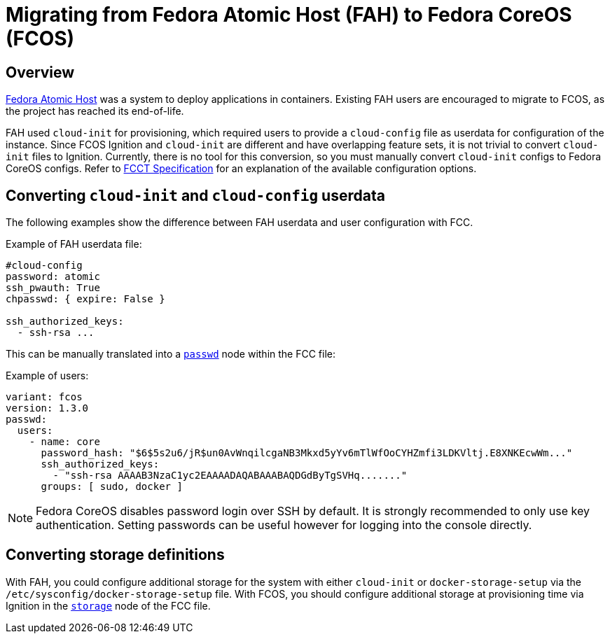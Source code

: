 
= Migrating from Fedora Atomic Host (FAH) to Fedora CoreOS (FCOS)

== Overview

https://www.projectatomic.io/[Fedora Atomic Host] was a system to deploy applications in containers. Existing FAH users are encouraged to migrate to FCOS, as the project has reached its end-of-life.

FAH used `cloud-init` for provisioning, which required users to provide a `cloud-config` file as userdata for configuration of the instance. Since FCOS Ignition and `cloud-init` are different and have overlapping feature sets, it is not trivial to convert `cloud-init` files to Ignition. Currently, there is no tool for this conversion, so you must manually convert `cloud-init` configs to Fedora CoreOS configs. Refer to xref:fcct-config.adoc[FCCT Specification] for an explanation of the available configuration options.

== Converting `cloud-init` and `cloud-config` userdata

The following examples show the difference between FAH userdata and user configuration with FCC.

.Example of FAH userdata file:
----
#cloud-config
password: atomic
ssh_pwauth: True
chpasswd: { expire: False }

ssh_authorized_keys:
  - ssh-rsa ...
----

This can be manually translated into a xref:ign-passwd.adoc[`passwd`] node within the FCC file:

.Example of users:
[source, yaml]
----
variant: fcos
version: 1.3.0
passwd:
  users:
    - name: core
      password_hash: "$6$5s2u6/jR$un0AvWnqilcgaNB3Mkxd5yYv6mTlWfOoCYHZmfi3LDKVltj.E8XNKEcwWm..."
      ssh_authorized_keys:
        - "ssh-rsa AAAAB3NzaC1yc2EAAAADAQABAAABAQDGdByTgSVHq......."
      groups: [ sudo, docker ]
----

NOTE: Fedora CoreOS disables password login over SSH by default. It is strongly recommended to only use key authentication. Setting passwords can be useful however for logging into the console directly.

== Converting storage definitions

With FAH, you could configure additional storage for the system with either `cloud-init` or  `docker-storage-setup` via the `/etc/sysconfig/docker-storage-setup` file. With FCOS, you should configure additional storage at provisioning time via Ignition in the xref:ign-storage.adoc[`storage`] node of the FCC file.
